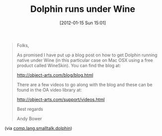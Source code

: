#+POSTID: 6108
#+DATE: [2012-01-15 Sun 15:01]
#+OPTIONS: toc:nil num:nil todo:nil pri:nil tags:nil ^:nil TeX:nil
#+CATEGORY: Link
#+TAGS: Dolphin, Linux, Programming Language, Smalltalk
#+TITLE: Dolphin runs under Wine

#+BEGIN_QUOTE
  Folks, 

As promised I have put up a blog post on how to get Dolphin running native under Wine (in this particular case on Mac OSX using a free product called WineSkin). You can find the blog at: 

[[http://object-arts.com/blog/blog.html]] 

There are a few videos to go along with the blog and these can be found in the OA video library at: 

[[http://object-arts.com/support/videos.html]] 

Best regards 

Andy Bower 

#+END_QUOTE




(via [[http://groups.google.com/group/comp.lang.smalltalk.dolphin/browse_thread/thread/62a46f3334d11fdb/c14d0e058e55d656?show_docid=c14d0e058e55d656&pli=1][comp.lang.smalltalk.dolphin]])



